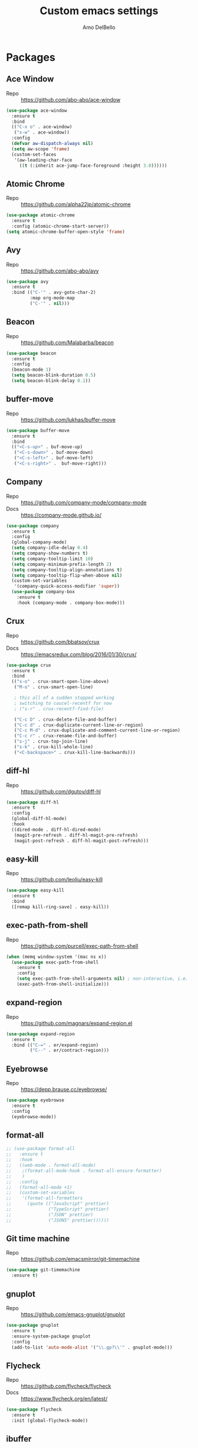 #+title: Custom emacs settings
#+author: Amo DelBello
#+description: ""
#+startup: content

* Packages
** Ace Window
   - Repo :: [[https://github.com/abo-abo/ace-window]]
#+begin_src emacs-lisp
  (use-package ace-window
    :ensure t
    :bind
    (("C-x o" . ace-window)
     ("s-w" . ace-window))
    :config
    (defvar aw-dispatch-always nil)
    (setq aw-scope 'frame)
    (custom-set-faces
     '(aw-leading-char-face
       ((t (:inherit ace-jump-face-foreground :height 3.0))))))
#+end_src
** Atomic Chrome
   - Repo :: [[https://github.com/alpha22jp/atomic-chrome]]
#+begin_src emacs-lisp
  (use-package atomic-chrome
    :ensure t
    :config (atomic-chrome-start-server))
  (setq atomic-chrome-buffer-open-style 'frame)
#+end_src
** Avy
   - Repo :: [[https://github.com/abo-abo/avy]]
#+begin_src emacs-lisp
  (use-package avy
    :ensure t
    :bind (("C-'" . avy-goto-char-2)
           :map org-mode-map
           ("C-'" . nil)))
#+end_src
** Beacon
   - Repo :: [[https://github.com/Malabarba/beacon]]
#+begin_src emacs-lisp
  (use-package beacon
    :ensure t
    :config
    (beacon-mode 1)
    (setq beacon-blink-duration 0.5)
    (setq beacon-blink-delay 0.1))
#+end_src
** buffer-move
   - Repo :: https://github.com/lukhas/buffer-move
#+begin_src emacs-lisp
  (use-package buffer-move
    :ensure t
    :bind
    (("<C-s-up>" . buf-move-up)
     ("<C-s-down>" . buf-move-down)
     ("<C-s-left>" . buf-move-left)
     ("<C-s-right>" .  buf-move-right)))
#+end_src
** Company
   - Repo :: https://github.com/company-mode/company-mode
   - Docs :: https://company-mode.github.io/
#+begin_src emacs-lisp
  (use-package company
    :ensure t
    :config
    (global-company-mode)
    (setq company-idle-delay 0.4)
    (setq company-show-numbers t)
    (setq company-tooltip-limit 10)
    (setq company-minimum-prefix-length 2)
    (setq company-tooltip-align-annotations t)
    (setq company-tooltip-flip-when-above nil)
    (custom-set-variables
     '(company-quick-access-modifier 'super))
    (use-package company-box
      :ensure t
      :hook (company-mode . company-box-mode)))
#+end_src
** Crux
   - Repo :: https://github.com/bbatsov/crux
   - Docs :: [[https://emacsredux.com/blog/2016/01/30/crux/]]
#+begin_src emacs-lisp
  (use-package crux
    :ensure t
    :bind
    (("s-o" . crux-smart-open-line-above)
     ("M-o" . crux-smart-open-line)

     ; this all of a sudden stopped working
     ; switching to coucel-recentf for now
     ; ("s-r" . crux-recentf-find-file)

     ("C-c D" . crux-delete-file-and-buffer)
     ("C-c d" . crux-duplicate-current-line-or-region)
     ("C-c M-d" . crux-duplicate-and-comment-current-line-or-region)
     ("C-c r" . crux-rename-file-and-buffer)
     ("s-j" . crux-top-join-line)
     ("s-k" . crux-kill-whole-line)
     ("<C-backspace>" . crux-kill-line-backwards)))
#+end_src
** diff-hl
   - Repo :: https://github.com/dgutov/diff-hl
#+begin_src emacs-lisp
  (use-package diff-hl
    :ensure t
    :config
    (global-diff-hl-mode)
    :hook
    ((dired-mode . diff-hl-dired-mode)
     (magit-pre-refresh . diff-hl-magit-pre-refresh)
     (magit-post-refresh . diff-hl-magit-post-refresh)))
#+end_src
** easy-kill
   - Repo :: https://github.com/leoliu/easy-kill
#+begin_src emacs-lisp
  (use-package easy-kill
    :ensure t
    :bind
    ([remap kill-ring-save] . easy-kill))
#+end_src
** exec-path-from-shell
   - Repo :: https://github.com/purcell/exec-path-from-shell
#+begin_src emacs-lisp
  (when (memq window-system '(mac ns x))
    (use-package exec-path-from-shell
      :ensure t
      :config
      (setq exec-path-from-shell-arguments nil) ; non-interactive, i.e. .zshenv not .zshrc
      (exec-path-from-shell-initialize)))
#+end_src
** expand-region
   - Repo :: https://github.com/magnars/expand-region.el
#+begin_src emacs-lisp
  (use-package expand-region
    :ensure t
    :bind (("C-=" . er/expand-region)
           ("C--" . er/contract-region)))
#+end_src
** Eyebrowse
   - Repo :: https://depp.brause.cc/eyebrowse/
#+begin_src emacs-lisp
  (use-package eyebrowse
    :ensure t
    :config
    (eyebrowse-mode))
#+end_src
** format-all
   #+begin_src emacs-lisp
     ;; (use-package format-all
     ;;   :ensure t
     ;;   :hook
     ;;   ((web-mode . format-all-mode)
     ;;    ;(format-all-mode-hook . format-all-ensure-formatter)
     ;;    )
     ;;   :config
     ;;   (format-all-mode +1)
     ;;   (custom-set-variables
     ;;    '(format-all-formatters
     ;;      (quote (("JavaScript" prettier)
     ;;              ("TypeScript" prettier)
     ;;              ("JSON" prettier)
     ;;              ("JSON5" prettier))))))

   #+end_src
** Git time machine
   - Repo :: https://github.com/emacsmirror/git-timemachine
#+begin_src emacs-lisp
  (use-package git-timemachine
    :ensure t)
#+end_src
** gnuplot
   - Repo :: https://github.com/emacs-gnuplot/gnuplot
#+begin_src emacs-lisp
  (use-package gnuplot
    :ensure t
    :ensure-system-package gnuplot
    :config
    (add-to-list 'auto-mode-alist '("\\.gp?\\'" . gnuplot-mode)))
#+end_src
** Flycheck
   - Repo :: https://github.com/flycheck/flycheck
   - Docs :: https://www.flycheck.org/en/latest/
#+begin_src emacs-lisp
(use-package flycheck
  :ensure t
  :init (global-flycheck-mode))
#+end_src
** ibuffer
   - Docs :: https://www.emacswiki.org/emacs/IbufferMode
#+begin_src emacs-lisp
  (global-set-key (kbd "C-x C-b") 'ibuffer)
  (setq ibuffer-saved-filter-groups
             (quote (("default"
                      ("org" (mode . org-mode))
                      ("IRC" (or (mode . circe-channel-mode) (mode . circe-server-mode)))
                      ("web" (or (mode . web-mode) (mode . js2-mode)))
                      ("shell" (or (mode . eshell-mode) (mode . shell-mode)))
                      ("mu4e" (or
                               (mode . mu4e-compose-mode)
                               (name . "\*mu4e\*")
                               ))
                      ("programming" (or
                                      (mode . emacs-lisp-mode)
                                      (mode . lisp-mode)
                                      (mode . clojure-mode)
                                      (mode . clojurescript-mode)
                                      (mode . python-mode)
                                      (mode . c-mode)
                                      (mode . c++-mode)))
                      ("text" (mode . text-mode))
                      ("magit" (mode . magit-mode))
                      ("dired" (mode . dired-mode))
                      ("emacs" (or
                                (name . "^\\*scratch\\*$")
                                (name . "^\\*Messages\\*$")))
                      ))))
       (add-hook 'ibuffer-mode-hook
                 (lambda ()
                   (ibuffer-auto-mode 1)
                   (ibuffer-switch-to-saved-filter-groups "default")))

       ;; Don't show filter groups if there are no buffers in that group
       (setq ibuffer-show-empty-filter-groups nil)
#+end_src
** iedit
   - Repo :: https://github.com/victorhge/iedit
#+begin_src emacs-lisp
  (use-package iedit
    :ensure t
    :bind ("C-;" . iedit-mode))
#+end_src
** Ivy & friends
   - Repo :: https://github.com/abo-abo/swiper
   - Docs :: https://oremacs.com/swiper/
*** Ivy
#+begin_src emacs-lisp
  (use-package ivy
    :ensure t
    :diminish (ivy-mode)
    :bind
    (("C-x b" . ivy-switch-buffer)
     ("C-c C-r" . ivy-resume)
     :map ivy-minibuffer-map
     ("M-y" . ivy-next-line))
    :config
    (setq ivy-use-virtual-buffers t)
    (setq ivy-count-format "%d/%d ")
    (setq ivy-display-style 'fancy))
#+end_src
*** Counsel
#+begin_src emacs-lisp
  (use-package counsel
    :ensure t
    :bind
    (("M-y" . counsel-yank-pop)
     ("M-x" . counsel-M-x)
     ("C-x C-f" . counsel-find-file)
     ("<f1> f" . counsel-describe-function)
     ("<f1> v" . counsel-describe-variable)
     ("<f1> l" . counsel-find-library)
     ("<f2> i" . counsel-info-lookup-symbol)
     ("<f2> u" . counsel-unicode-char)
     ("C-c g" . counsel-git) ; will override the keybinding for `magit-file-dispatch'
     ("C-c j" . counsel-git-grep)
     ("C-c a" . counsel-ag)
     ("C-x l" . counsel-locate)
     ("M-y" . counsel-yank-pop)
     ("M-x" . counsel-M-x)
     ("s-r" . counsel-recentf)
     :map minibuffer-local-map
       ("C-r" . counsl-minibuffer-history)))
#+end_src

*** Swiper
#+begin_src emacs-lisp
  (use-package swiper
    :ensure t
    :bind
    (("C-s" . swiper-isearch)
     ("C-r" . swiper-isearch)
     :map read-expression-map
     ("C-r" . counsel-expression-history)))
#+end_src
** json-mode
   - Repo :: https://github.com/joshwnj/json-mode
   #+begin_src emacs-lisp
     (use-package json-mode
       :ensure t)
   #+end_src
** Magit
   - Repo :: https://github.com/magit/magit
   - Docs :: https://magit.vc/
#+begin_src emacs-lisp
  (use-package magit
    :ensure t
    :bind
    (("C-x g" . magit)))
#+end_src
** nlinum
   - Repo :: https://github.com/hlissner/emacs-nlinum-hl
#+begin_src emacs-lisp
  (use-package nlinum
    :ensure t
    :config
    (global-nlinum-mode))
#+end_src
** Org Bullets
   - Repo :: https://github.com/sabof/org-bullets
#+begin_src emacs-lisp
  (use-package org-bullets
    :ensure t
    :hook
    (org-mode . org-bullets-mode))
#+end_src
** Paredit
   - Repo :: https://github.com/emacsmirror/paredit/blob/master/paredit.el
   - Docs :: https://www.emacswiki.org/emacs/ParEdit
   - Docs :: https://wikemacs.org/wiki/Paredit-mode
#+begin_src emacs-lisp
  (use-package paredit
    :ensure t
    :config
    (add-hook 'lisp-mode-hook 'paredit-mode)
    (add-hook 'emacs-lisp-mode-hook 'paredit-mode)
    (add-hook 'clojure-mode-hook 'paredit-mode)
    (add-hook 'clojurescript-mode-hook 'paredit-mode)
    (add-hook 'clojurec-mode-hook 'paredit-mode)
    (add-hook 'cider-repl-mode-hook 'paredit-mode))
#+end_src
** Projectile
   - Repo :: https://github.com/bbatsov/projectile
   - Docs :: https://docs.projectile.mx/projectile/index.html
#+begin_src emacs-lisp
  (use-package projectile
    :ensure t
    :config
    (projectile-global-mode)
    (setq projectile-completion-system 'ivy)
    :bind (("s-p" . projectile-command-map)
           ("C-c p" . projectile-command-map)))
#+end_src
** rainbow-delimiters
   - Repo :: https://github.com/Fanael/rainbow-delimiters
     #+begin_src emacs-lisp
       (use-package rainbow-delimiters
         :ensure t
         :hook (prog-mode . rainbow-delimiters-mode))
     #+end_src
** undo-tree
   - Repo :: https://github.com/apchamberlain/undo-tree.el
   - Docs :: https://www.emacswiki.org/emacs/UndoTree
#+begin_src emacs-lisp
  (use-package undo-tree
    :ensure t
    :config
    (global-undo-tree-mode)
    (setq undo-tree-history-directory-alist
        `((".*" . ,temporary-file-directory)))
    (setq undo-tree-auto-save-history t)
    :diminish (undo-tree-mode))
#+end_src
** web-mode
   - Repo :: https://github.com/fxbois/web-mode
   - Docs :: https://web-mode.org/
     #+begin_src emacs-lisp
              ;; (defun my-web-mode-hook ()
              ;;   "Hooks for Web mode."
              ;;   (setq web-mode-markup-indent-offset 2)
              ;;   (setq web-mode-code-indent-offset 2)
              ;;   (setq web-mode-css-indent-offset 2))

              (use-package web-mode
                :ensure t
                ;;         :hook (web-mode . my-web-mode-hook)
                :custom
                (setq web-mode-markup-indent-offset 2)
                (setq web-mode-code-indent-offset 2)
                (setq web-mode-css-indent-offset 2)
                :mode (("\\.js\\'" . web-mode)
                       ("\\.jsx\\'" .  web-mode)
                       ("\\.ts\\'" . web-mode)
                       ("\\.tsx\\'" . web-mode)
                       ("\\.html\\'" . web-mode))
                :commands web-mode)
     #+end_src
** which-key
   - Repo :: https://github.com/justbur/emacs-which-key
#+begin_src emacs-lisp
  (use-package which-key
    :ensure t
    :config
    (which-key-mode))
#+end_src
** YASnippet
   - Repo :: https://github.com/joaotavora/yasnippet
#+begin_src emacs-lisp
  (use-package yasnippet
    :ensure t
    :config
    (yas-global-mode)
    (setq yas-snippet-dirs
          '("~/.emacs.d/snippets"))
    (use-package yasnippet-snippets
      :ensure t))
#+end_src
* Programming
** lsp-mode
   - Repo :: https://github.com/emacs-lsp/lsp-mode
   - Docs :: https://emacs-lsp.github.io/lsp-mode
#+begin_src emacs-lisp
  (setq gc-cons-threshold 100000000)
  (setq read-process-output-max (* 1024 1024))
  (setq lsp-use-plists t)

  (use-package lsp-mode
    :ensure t
    :hook ((python-mode . lsp-deferred)
           (web-mode . lsp-deferred)
           (lsp-mode . lsp-enable-which-key-integration))
    :config
    (setq lsp-keymap-prefix "C-c l")
    (setq lsp-ui-sideline-show-hover t)
    (setq lsp-ui-sideline-show-code-actions t)
    :commands lsp-deferred)

  (use-package lsp-ui
    :ensure t
    :bind ((:map lsp-ui-mode-map
                 ("s-7" . lsp-ui-imenu)
                 ([remap xref-find-definitions] . lsp-ui-peek-find-definitions)
                 ([remap xref-find-references] . lsp-ui-peek-find-references)))
    :commands lsp-ui-mode)

  (use-package lsp-ivy
    :ensure t
    :commands lsp-ivy-workspace-symbol)

  (add-hook 'python-mode-hook
            (lambda ()
              (add-hook 'before-save-hook 'lsp-format-buffer nil 'make-it-local)))

  ;; optionally if you want to use debugger
  ; (use-package dap-mode)
  ;; (use-package dap-LANGUAGE) to load the dap adapter for your language

  (setq lsp-modeline-diagnostics-enable t)
  (setq lsp-modeline-code-actions-mode t)

  ;; (setq lsp-before-save-edits nil)
  ;; (setq lsp-enable-on-type-formatting nil)
  ;; (setq lsp-enable-indentation nil)
  ;; (setq lsp-enable-relative-indentation nil)

  ;; (setq lsp-typescript-format-enable nil)
  ;; (setq lsp-typescript-format-indent-size "2")
  ;; (setq lsp-typescript-format-tab-size "2")
  ;; (setq lsp-typescript-format-base-indent-size "2")


  (with-eval-after-load 'lsp-mode
    ;; :global/:workspace/:file
    (setq lsp-modeline-diagnostics-scope :workspace)
    (setq lsp-modeline-code-actions-segments '(icon)))
#+end_src
** Languages
*** Python
**** lsp-server
     - Repo :: https://github.com/python-lsp/python-lsp-server
     #+begin_src bash
       pip3 install 'python-lsp-server[all]'
     #+end_src
     #+begin_src emacs-lisp
       (setq lsp-pylsp-plugins-autopep8-enabled t)
     #+end_src
**** pyvenv
     - Repo :: https://github.com/jorgenschaefer/pyvenv
     #+begin_src emacs-lisp
       (use-package pyvenv
         :ensure t
         :diminish
         :config
         (setq pyvenv-mode-line-indicator
               '(pyvenv-virtual-env-name ("[venv:" pyvenv-virtual-env-name "] ")))
         (pyvenv-mode +1))
     #+end_src
*** JavaScript/Typescript
**** lsp-server
     - Repo :: https://github.com/typescript-language-server/typescript-language-server
       #+begin_src bash
         npm i -g typescript-language-server; npm i -g typescript
       #+end_src
**** Config
     #+begin_src emacs-lisp
       (setq js-indent-level 2)
       (setq typescript-indent-level 2)
     #+end_src
**** prettier-js
     - Repo :: https://github.com/prettier/prettier-emacs
       #+begin_src emacs-lisp
         (defun enable-minor-mode (my-pair)
           "Enable minor mode if filename match the regexp.  MY-PAIR is a cons cell (regexp . minor-mode)."
           (if (buffer-file-name)
               (if (string-match (car my-pair) buffer-file-name)
                   (funcall (cdr my-pair)))))

         (use-package prettier-js
           :ensure-system-package prettier
           :ensure t
           :hook (web-mode . prettier-js-mode)
           :config
           (setq prettier-js-args '(
                                    "--single-quote" "true"
                                    "--trailing-comma" "all"
                                    "--semi" "false"
                                    "--arrow-parens" "avoid"
                                    "--tab-width" "2"
                                    "--use-tabs" "false")))

         (add-hook 'web-mode-hook #'(lambda ()
                                      (enable-minor-mode
                                       '("\\.jsx?\\'" . prettier-js-mode))
                                      (enable-minor-mode
                                       '("\\.tsx?\\'" . prettier-js-mode))))
       #+end_src
* Appearance
#+begin_src emacs-lisp
  (add-to-list 'custom-theme-load-path "~/.emacs.d/themes/")
#+end_src
** Doom Modeline
   - Repo :: https://github.com/seagle0128/doom-modeline
#+begin_src emacs-lisp
  (use-package doom-modeline
    :ensure t
    :hook (after-init . doom-modeline-mode)
    :config
    (progn
      (setq doom-modeline-minor-modes nil)))
#+end_src
** Spacemacs Themes
   - Repo :: https://github.com/nashamri/spacemacs-theme
#+begin_src emacs-lisp
  (use-package spacemacs-common
    :ensure spacemacs-theme
    :config
    (load-theme 'spacemacs-light t))
#+end_src
** Modus Themes
   - Repo :: https://github.com/protesilaos/modus-themes
   - Docs :: https://protesilaos.com/emacs/modus-themes
     #+begin_src emacs-lisp
       (use-package modus-themes
         :ensure t
         :config
         ;; Add all your customizations prior to loading the themes
         (setq modus-themes-italic-constructs t
               modus-themes-bold-constructs nil
               modus-themes-region '(bg-only no-extend))

         ;; ;; Load the theme files before enabling a theme
         ;; (modus-themes-load-themes)
         ;; :config
         ;; ;; Load the theme of your choice:
         ;; (modus-themes-load-operandi) ;; OR (modus-themes-load-vivendi)
         ;; :bind ("<f5>" . modus-themes-toggle)
       )
     #+end_src
* Config
** Quick Open
#+begin_src emacs-lisp
  (global-set-key (kbd "\e\es")
                  (lambda ()
                    (interactive)
                    (find-file "~/.emacs.d/settings.org")))

  (global-set-key (kbd "\e\ei")
                  (lambda ()
                    (interactive)
                    (find-file "~/.emacs.d/init.el")))

  (global-set-key (kbd "\e\ek") 'customize-themes)

  (global-set-key (kbd "\e\ec")
                  (lambda ()
                    (interactive)
                    (set-cursor-color 'magenta)))
#+end_src
** Font Size
#+BEGIN_SRC emacs-lisp
  (set-frame-font "DejaVu Sans Mono-14" nil t)
  (setq-default line-spacing 0.3)
  (setq-default fill-column 80)
  (setq-default sentence-end-double-space nil)
  (setq-default whitespace-line-column 110)

  ;; Because the line-spacing above messes up calc
  (add-hook 'calc-mode-hook
            (lambda ()
              (setq line-spacing 0)))
  (add-hook 'calc-trail-mode-hook
            (lambda ()
              (setq line-spacing 0)))
#+END_SRC
** Window Things
#+begin_src emacs-lisp
  (setq-default global-tab-line-mode nil)
  (setq-default tab-line-mode nil)
  (setq-default tab-bar-mode nil)
  (toggle-scroll-bar -1)

  ; easily shrink window vertically
  (global-set-key (kbd "C-x %") (kbd "C-u -1 C-x ^"))
#+end_src
** Spelling
#+begin_src emacs-lisp
(dolist (hook '(text-mode-hook))
  (add-hook hook (lambda () (flyspell-mode 1))))
#+end_src
** Misc
#+begin_src emacs-lisp
  (desktop-save-mode 1)
  (fset 'yes-or-no-p 'y-or-n-p)
  (tool-bar-mode -1)
  (blink-cursor-mode 0)

  (recentf-mode 1)
  (setq recentf-max-menu-items 25)
  (setq recentf-max-saved-items 25)

  ;; Blink modeline instead of ring bell
  (setq ring-bell-function
          (lambda ()
            (let ((orig-fg (face-foreground 'mode-line)))
              (set-face-foreground 'mode-line "Magenta")
              (run-with-idle-timer 0.1 nil
                                   (lambda (fg) (set-face-foreground 'mode-line fg))
                                   orig-fg))))

  (setq-default visual-line-mode t)
  (setq-default org-catch-invisible-edits 'show)
  (setq save-interprogram-paste-before-kill t)
  (setq auto-mode-alist (append '(("\\.cl$" . lisp-mode))
                                    auto-mode-alist))

  (setq inferior-lisp-program "/usr/local/bin/sbcl")

  ;;keep cursor at same position when scrolling
  ;;(setq scroll-preserve-screen-position 1)
  ;;scroll window up/down by one line
  ;; (global-set-key (kbd "M-n") (kbd "C-u 1 C-v"))
  ;; (global-set-key (kbd "M-p") (kbd "C-u 1 M-v"))
  ;; (global-set-key (kbd "C-M-q") 'query-replace)

  ;; Spell check
  (setq-default ispell-program-name "/usr/local/bin/aspell")

  ;; allow remembering risky variables
  (defun risky-local-variable-p (sym &optional _ignored) nil)

  (global-set-key (kbd "s-7") 'lsp-ui-imenu)

  (whitespace-mode -1)
  (add-hook 'before-save-hook 'whitespace-cleanup)

  ;; (define-key org-mode-map (kbd "C-'") nil)

  (setq auto-save-default nil)
  (setq make-backup-files nil)
  (setq create-lockfiles nil)
  (setq-default indent-tabs-mode nil)

#+end_src
